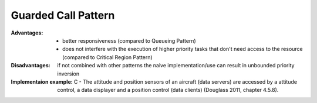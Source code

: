 .. _guarded_call_pattern:

********************
Guarded Call Pattern
********************

:Advantages:
   * better responsiveness (compared to Queueing Pattern)
   * does not interfere with the execution of higher priority tasks that don't need access to the resource (compared to Critical Region Pattern)

:Disadvantages: if not combined with other patterns the naive implementation/use can result in unbounded priority inversion

:Implementaion example: C - The attitude and position sensors of an aircraft (data servers) are accessed by a attitude control, a data displayer and a position control (data clients) (Douglass 2011, chapter 4.5.8).
